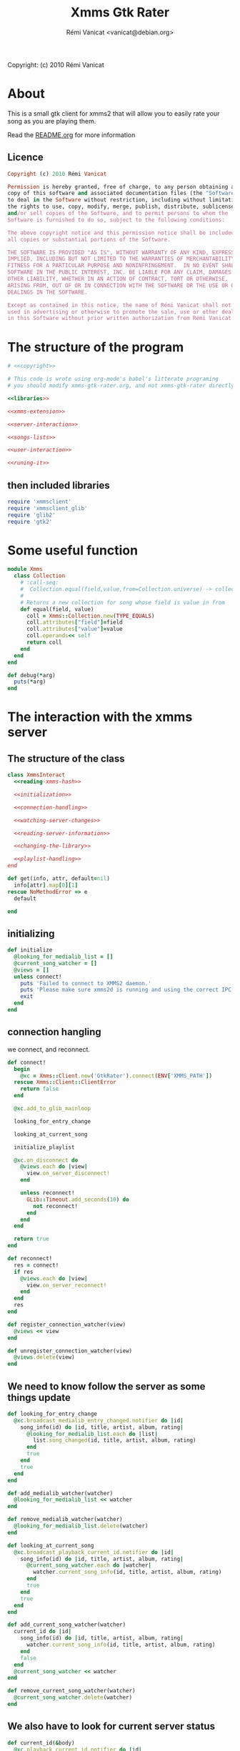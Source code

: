 #+TITLE: Xmms Gtk Rater
#+AUTHOR: Rémi Vanicat <vanicat@debian.org>

Copyright: (c) 2010 Rémi Vanicat

* About
  This is a small gtk client for xmms2 that will allow you to easily
  rate your song as you are playing them.

  Read the [[file:README.org][README.org]] for more information
** Licence
   :PROPERTIES:
   :ID:       400dffa3-3529-4583-b776-af98d7d5610e
   :END:

#+source: copyright
#+begin_src ruby
  Copyright (c) 2010 Rémi Vanicat

  Permission is hereby granted, free of charge, to any person obtaining a
  copy of this software and associated documentation files (the "Software"),
  to deal in the Software without restriction, including without limitation
  the rights to use, copy, modify, merge, publish, distribute, sublicense,
  and/or sell copies of the Software, and to permit persons to whom the
  Software is furnished to do so, subject to the following conditions:

  The above copyright notice and this permission notice shall be included in
  all copies or substantial portions of the Software.

  THE SOFTWARE IS PROVIDED "AS IS", WITHOUT WARRANTY OF ANY KIND, EXPRESS OR
  IMPLIED, INCLUDING BUT NOT LIMITED TO THE WARRANTIES OF MERCHANTABILITY,
  FITNESS FOR A PARTICULAR PURPOSE AND NONINFRINGEMENT.  IN NO EVENT SHALL
  SOFTWARE IN THE PUBLIC INTEREST, INC. BE LIABLE FOR ANY CLAIM, DAMAGES OR
  OTHER LIABILITY, WHETHER IN AN ACTION OF CONTRACT, TORT OR OTHERWISE,
  ARISING FROM, OUT OF OR IN CONNECTION WITH THE SOFTWARE OR THE USE OR OTHER
  DEALINGS IN THE SOFTWARE.

  Except as contained in this notice, the name of Rémi Vanicat shall not be
  used in advertising or otherwise to promote the sale, use or other dealings
  in this Software without prior written authorization from Rémi Vanicat.
#+end_src

* The structure of the program
  :PROPERTIES:
  :ID:       febdc89b-bfbc-4782-bf53-8b19ff298cf4
  :END:
#+begin_src ruby :tangle xmms-gtk-rater :noweb yes
  # <<copyright>>

  # This code is wrote using org-mode's babel's litterate programing
  # you should modify xmms-gtk-rater.org, and not xmms-gtk-rater directly.

  <<libraries>>

  <<xmms-extension>>

  <<server-interaction>>

  <<songs-lists>>

  <<user-interaction>>

  <<runing-it>>
#+end_src

** then included libraries
   :PROPERTIES:
   :ID:       303f4137-59ce-4c9f-810d-00f24548bafa
   :END:

#+source: libraries
#+begin_src ruby
  require 'xmmsclient'
  require 'xmmsclient_glib'
  require 'glib2'
  require 'gtk2'
#+end_src

* Some useful function
  :PROPERTIES:
  :ID:       fcfd7d96-0af2-4d22-8484-150e53c6bd0d
  :END:

#+source: xmms-extension
#+begin_src ruby
  module Xmms
    class Collection
      # :call-seq:
      #  Collection.equal(field,value,from=Collection.universe) -> collection
      #
      # Returns a new collection for song whose field is value in from
      def equal(field, value)
        coll = Xmms::Collection.new(TYPE_EQUALS)
        coll.attributes["field"]=field
        coll.attributes["value"]=value
        coll.operands<< self
        return coll
      end
    end
  end

  def debug(*arg)
    puts(*arg)
  end
#+end_src

* The interaction with the xmms server
** The structure of the class
   :PROPERTIES:
   :ID:       60333ece-ab83-4b09-b474-e04e9ea0606c
   :END:
#+source: server-interaction
#+begin_src ruby :noweb yes
  class XmmsInteract
    <<reading-xmms-hash>>

    <<initialization>>

    <<connection-handling>>

    <<watching-server-changes>>

    <<reading-server-information>>

    <<changing-the-library>>

    <<playlist-handling>>
  end
#+end_src

#+source: reading-xmms-hash
#+begin_src ruby
  def get(info, attr, default=nil)
    info[attr].map[0][1]
  rescue NoMethodError => e
    default

  end
#+end_src

** initializing
   :PROPERTIES:
   :ID:       83142473-12ba-40ab-b4d8-9a9169b4db1f
   :END:
#+source: initialization
#+begin_src ruby
  def initialize
    @looking_for_medialib_list = []
    @current_song_watcher = []
    @views = []
    unless connect!
      puts 'Failed to connect to XMMS2 daemon.'
      puts 'Please make sure xmms2d is running and using the correct IPC path.'
      exit
    end
  end
#+end_src

** connection hangling
   :PROPERTIES:
   :ID:       acdc6116-8573-46f2-be35-c706c3d5f5b7
   :END:
   we connect, and reconnect.
#+source: connection-handling
#+begin_src ruby
  def connect!
    begin
      @xc = Xmms::Client.new('GtkRater').connect(ENV['XMMS_PATH'])
    rescue Xmms::Client::ClientError
      return false
    end

    @xc.add_to_glib_mainloop

    looking_for_entry_change

    looking_at_current_song

    initialize_playlist

    @xc.on_disconnect do
      @views.each do |view|
        view.on_server_disconnect!
      end

      unless reconnect!
        GLib::Timeout.add_seconds(10) do
          not reconnect!
        end
      end
    end

    return true
  end

  def reconnect!
    res = connect!
    if res
      @views.each do |view|
        view.on_server_reconnect!
      end
    end
    res
  end

  def register_connection_watcher(view)
    @views << view
  end

  def unregister_connection_watcher(view)
    @views.delete(view)
  end
#+end_src

** We need to know follow the server as some things update
   :PROPERTIES:
   :ID:       dd714d3f-82c4-4b7f-8a95-192083b8d9fc
   :END:
#+source: watching-server-changes
#+begin_src ruby
  def looking_for_entry_change
    @xc.broadcast_medialib_entry_changed.notifier do |id|
      song_info(id) do |id, title, artist, album, rating|
        @looking_for_medialib_list.each do |list|
          list.song_changed(id, title, artist, album, rating)
        end
        true
      end
      true
    end
  end

  def add_medialib_watcher(watcher)
    @looking_for_medialib_list << watcher
  end

  def remove_medialib_watcher(watcher)
    @looking_for_medialib_list.delete(watcher)
  end

  def looking_at_current_song
    @xc.broadcast_playback_current_id.notifier do |id|
      song_info(id) do |id, title, artist, album, rating|
        @current_song_watcher.each do |watcher|
          watcher.current_song_info(id, title, artist, album, rating)
        end
        true
      end
      true
    end
  end

  def add_current_song_watcher(watcher)
    current_id do |id|
      song_info(id) do |id, title, artist, album, rating|
        watcher.current_song_info(id, title, artist, album, rating)
      end
      false
    end
    @current_song_watcher << watcher
  end

  def remove_current_song_watcher(watcher)
    @current_song_watcher.delete(watcher)
  end
#+end_src

** We also have to look for current server status
   :PROPERTIES:
   :ID:       24ef7e44-c9d7-4014-a5a9-dae29e07ea7f
   :END:

#+source: reading-server-information
#+begin_src ruby
  def current_id(&body)
    @xc.playback_current_id.notifier do |id|
      yield(id)
    end
  end

  def song_info(id, &body)
    if id != 0
      @xc.medialib_get_info(id).notifier do |info|
        yield(id, get(info, :title), get(info, :artist), get(info, :album), get(info, :rating, "0").to_i)
        false
      end
    end
  end

  def coll_each_song(coll, &body)
    @xc.coll_query_ids(coll).notifier do |res|
      if res
        res.each do |id|
          song_info(id, &body)
        end
      end
      true
    end
  end

  def coll_query_info(coll,&body)
    @xc.coll_query_info(coll,['id', 'title', 'artist', 'album', 'rating']).notifier do |infos|
      body.call(infos)
      true
    end

  end
#+end_src
** Playlist handling
   :PROPERTIES:
   :ID:       7e5da35c-6173-4570-b9ac-8c4519ad032a
   :END:
#+source: playlist-handling
#+begin_src ruby
  PLAYLIST_REMOVE = 3
  PLAYLIST_CREATE = 0

  def initialize_playlist
    @playlist_list = nil
    @xc.playlist_list.notifier do |res|
      @playlist_list  = res.sort!
      true
    end

    @xc.broadcast_coll_changed.notifier do |res|
      if res[:namespace] == "Playlists"
        if res[:type] == PLAYLIST_REMOVE
          @playlist_list.delete(res[:name])
        elsif res[:type] == PLAYLIST_CREATE
          @playlist_list << res[:name]
          @playlist_list.sort!
        end
      end
      true
    end
  end

  def playlist_list
    @playlist_list
  end

  def add_to_playlist(id, pl)
    Xmms::Playlist.new(@xc, pl).add_entry(id)
  end
#+end_src
** To be worth something, we know change things on the server
   :PROPERTIES:
   :ID:       58a0ff3e-3da5-405d-afa1-8ad2e33165cb
   :END:
#+source: changing-the-library
#+begin_src ruby
  def erase_rating(id)
    @xc.medialib_entry_property_remove(id, :rating, "client/generic").notifier do
      false
    end
  end

  def rate(id,rate)
    if rate == 0
      erase_rating(id)
    else
      @xc.medialib_entry_property_set(id, :rating, rate, "client/generic").notifier do
        false
      end
    end
  end
#+end_src
* The songs lists
  :PROPERTIES:
  :ID:       c4114fc3-2599-40c6-84cf-ecd2721700a0
  :END:
#+source: songs-lists
#+begin_src ruby
  <<mother-song>>

  <<list-for-played-song>>

  <<list-for-collection>>

  <<list-for-duplicate>>
#+end_src

** First, the common functionality for songs list
   :PROPERTIES:
   :ID:       5b0220e9-bb81-48d8-8a06-069dfffa82c8
   :END:
#+source: mother-song
#+begin_src ruby :noweb yes
  class SongList
    attr_reader :list
    attr_reader :xi

    <<song-list-column>>

    <<life-and-death>>

    <<update-songs>>

    def register(view)
      @xi.register_connection_watcher(view)
    end

    def unregister(view)
      @xi.unregister_connection_watcher(view)
    end

    <<medialist-acting>>
  end
#+end_src
*** There is some constant
    :PROPERTIES:
    :ID:       fd83eb5b-63ab-4973-bd16-643c31fae9cb
    :END:
#+source: song-list-column
#+begin_src ruby
  COL_ID = 0
  COL_TITLE = 1
  COL_ARTIST = 2
  COL_ALBUM = 3
  COL_RATING = 4
#+end_src
*** birth and death of the list
    :PROPERTIES:
    :ID:       82627508-ee32-4975-86c9-6001aab246e0
    :END:
#+source: life-and-death
#+begin_src ruby
  def initialize(xi)
    @xi = xi

    @list = Gtk::ListStore.new(Integer,String, String, String, Integer, TrueClass, TrueClass, TrueClass, TrueClass, TrueClass)

    @runing = true

    @xi.add_medialib_watcher(self)
  end

  def destroy!
    @runing = false
    @list = nil
    @xi.remove_medialib_watcher(self)
  end
#+end_src
*** Getting and updating songs info
    :PROPERTIES:
    :ID:       dea10c92-9002-46d5-874c-e24486a4c716
    :END:
#+source: update-songs
#+begin_src ruby
    def set_song_infos(iter, id, title, artist, album, rating)
      iter[COL_ID]=id
      iter[COL_TITLE]=title || "UNKNOW"
      iter[COL_ARTIST]=artist || "UNKNOW"
      iter[COL_ALBUM]=album || "UNKNOW"
      update_rating(iter, rating)
    end

    def update_rating(iter,rate)
      iter[COL_RATING]=rate
      for i in 1..5
        iter[COL_RATING+i] = rate >= i
      end
    end

    def song_changed(id, title, artist, album, rating)
      @list.each do |model,path,iter|
        set_song_infos(iter, id, title, artist, album, rating) if iter[0] == id
      end
    end

    def add_song_info(id, title, artist, album, rating)
      iter = @list.prepend
      set_song_infos(iter, id, title, artist, album, rating)
    end

    def append_song_info(id, title, artist, album, rating)
      iter = @list.append
      set_song_infos(iter, id, title, artist, album, rating)
    end


#+end_src
*** Acting on the medialist
    :PROPERTIES:
    :ID:       cd2f74c4-9dac-463a-87f5-ced87c26625a
    :END:
#+source: medialist-acting
#+begin_src ruby :noweb yes
    def with_id(path,&body)
      if path.is_a? Gtk::TreeIter
        iter=path
      else
        iter=@list.get_iter(path)
      end
      if iter
        body.call(iter[COL_ID])
      else
        @xi.current_id do |id|
          body.call(id)
          false
        end
      end
    end

    <<changing-rating>>

    <<adding-toplaylist>>
#+end_src
**** Changing the rating
    :PROPERTIES:
    :ID:       1a3f6eee-4fb5-4305-bfa4-28d44e6cd65b
    :END:
#+source: changing-rating
#+begin_src ruby
  def rate(path,rate)
    with_id(path) do |id|
      @xi.rate(id, rate)
    end
  end
#+end_src
**** Adding to playlist
     :PROPERTIES:
     :ID:       e43e069d-4237-4b57-8ba8-6b89b92b194f
     :END:
#+source: adding-toplaylist
#+begin_src ruby
  def add_to_playlist(path, pl)
    with_id(path) do |id|
      @xi.add_to_playlist(id, pl)
    end
  end
#+end_src
** The list for played songs
   :PROPERTIES:
   :ID:       5a398c91-2d6a-4a5d-bbfc-4fca5fbaf3fa
   :END:
#+source: list-for-played-song
#+begin_src ruby
  class SongListPlayed < SongList
    MAX_SONG = 50

    def remove_last_song()
      cur = @list.get_iter(@last_reference.path)
      previous = @last_reference.path
      previous.prev!
      @list.remove(cur)
      @last_reference = Gtk::TreeRowReference.new(@list, previous)
      @num_song -= 1
      remove_last_song() if @num_song > MAX_SONG
    end

    def add_song_info(id, title, artist, album, rating)
      super(id, title, artist, album, rating)
      @num_song += 1
      @last_reference ||= Gtk::TreeRowReference.new(@list, @list.iter_first.path)
    end


    def current_song_info(id, title, artist, album, rating)
      add_song_info(id, title, artist, album, rating)
      remove_last_song() if @num_song > MAX_SONG
    end

    def initialize(xc)
      super(xc)

      @num_song = 0
      @last_reference = nil

      @xi.add_current_song_watcher(self)
    end

  end
#+end_src
** The list for songs from a collection
   :PROPERTIES:
   :ID:       1a9c3e24-0131-49f2-8df0-69d4a875b553
   :END:
#+source: list-for-collection
#+begin_src ruby
  class SongListCollection < SongList

    def initialize(xc,coll)
      super(xc)

      @list.set_sort_column_id(COL_ID)

      @list.set_default_sort_func do |iter1, iter2|
        iter1[COL_ID] <=> iter2[COL_ID]
      end

      @list.set_sort_func(COL_ALBUM) do |iter1, iter2|
        [iter1[COL_ALBUM], iter1[COL_TITLE], iter1[COL_ID]] <=> [iter2[COL_ALBUM], iter2[COL_TITLE], iter2[COL_ID]]
      end

      @list.set_sort_func(COL_TITLE) do |iter1, iter2|
        [iter1[COL_TITLE], iter1[COL_ARTIST], iter1[COL_ALBUM], iter1[COL_ID]] <=> [iter2[COL_TITLE], iter2[COL_ARTIST], iter2[COL_ALBUM], iter2[COL_ID]]
      end

      @list.set_sort_func(COL_ARTIST) do |iter1, iter2|
        [iter1[COL_ARTIST], iter1[COL_ALBUM], iter1[COL_TITLE], iter1[COL_ID]] <=> [iter2[COL_ARTIST], iter2[COL_ALBUM], iter2[COL_TITLE], iter2[COL_ID]]
      end


      @xi.coll_each_song(coll) do |id, title, artist, album, rating|
        append_song_info(id, title, artist, album, rating)
      end
    end

    def self.equal(xc, field, value)
      coll = Xmms::Collection.universe.equal(field, value)

      return SongListCollection.new(xc, coll)
    end

    def self.parse(xc, pattern)
      coll = Xmms::Collection.parse(pattern)

      return SongListCollection.new(xc, coll)
    end
  end
#+end_src
** The list for songs that could be duplicate
   :PROPERTIES:
   :ID:       1756d1c1-8754-499e-85c0-ed9dd8b31d3b
   :END:
   We look for duplicate inside a collection. It could be universe...
#+source: list-for-duplicate
#+begin_src ruby
  class SongListDuplicate < SongList

    def field_value_cmp(a, b)
      if a
        if b
          a <=> b
        else
          1
        end
      else
        -1
      end
    end


    def song_compare(a, b)
      titlea = a.has_key?(:title) && a[:title]
      titleb = b.has_key?(:title) && b[:title]
      artista = a.has_key?(:artist) && a[:artist]
      artistb = b.has_key?(:artist) && b[:artist]
      if artista != artistb then
        field_value_cmp(artista, artistb)
      elsif titlea != titleb
        field_value_cmp(titlea, titleb)
      else
        a[:id] <=> b[:id]
      end
    end

    def str_prefix (a, b)
      if a.length > b.length
        false
      elsif a == b
        true
      elsif
        s = b[0,a.length]
        s == a
      end
    end

    def title_prefix (a,b)
      a and a[:artist] and a[:title] and a[:artist] == b[:artist] and
        str_prefix(a[:title], b[:title])
    end

    def append_song_hash(info)
      append_song_info(info[:id], info[:title], info[:artist], info[:album], info[:rating]?info[:rating]:0)
    end

    def initialize(xc,coll)
      super(xc)

      @xi.coll_query_info(coll) do |songs|
        if songs
          songs.sort! { |a,b| song_compare(a, b) }

          curinfo = nil
          added = false

          songs.each do |info|
            if title_prefix(curinfo, info)
              unless added
                append_song_hash(curinfo)
                added = true
              end
              append_song_hash(info)
            else
              added = false
              curinfo = info
            end
          end
        end
      end

    end

    def self.equal(xc, field, value)
      coll = Xmms::Collection.universe.equal(field, value)

      return self.new(xc, coll)
    end

    def self.parse(xc, pattern)
      coll = Xmms::Collection.parse(pattern)

      return self.new(xc, coll)
    end
  end
#+end_src
* Interacting with the user
  :PROPERTIES:
  :ID:       a344f483-0f1f-4fa9-8380-c0f01ffe11b9
  :END:
#+source: user-interaction
#+begin_src ruby
  class UserInteract

    def main?
      @main
    end

    def on_server_reconnect!
      @window.sensitive=true
    end

    def on_server_disconnect!
      @window.sensitive=false
    end

    def initialize(slist, title, main=false)
      @slist = slist
      @window = Gtk::Window.new()
      @window.title = title
      @main = main

      @slist.register(self)

      view = initialize_tree()

      pack = Gtk::VBox.new()
      menubar = Gtk::MenuBar.new

      ag = Gtk::AccelGroup.new

      file = Gtk::MenuItem.new("_File")
      file.submenu=Gtk::Menu.new
      file.submenu.accel_group=ag

      action = Gtk::MenuItem.new("_Action")
      action.submenu = action_menu
      action.submenu.accel_group=ag

      if not main?
        close = Gtk::ImageMenuItem.new(Gtk::Stock::CLOSE,ag)
        close.signal_connect('activate') do
          @window.destroy
          false
        end
        file.submenu.append(close)
      end

      quit = Gtk::ImageMenuItem.new(Gtk::Stock::QUIT,ag)

      quit.signal_connect('activate') do
        Gtk.main_quit
        false
      end

      file.submenu.append(quit)

      menubar.append(file)
      menubar.append(action)

      @window.add(pack)
      pack.pack_start(menubar,false,false,1)
      pack.pack_start(view,true,true,1)

      @window.signal_connect('delete_event') do
        false
      end

      @window.signal_connect('destroy') do
        @slist.unregister(self)
        @slist.destroy!
        false
      end

      if main?
        @window.signal_connect('destroy') do
          Gtk.main_quit
        end
      end

      @window.add_accel_group(ag)
      @window.show_all
    end

    def initialize_std_col(title, colnum)
      renderer = Gtk::CellRendererText.new
      renderer.ellipsize = Pango::ELLIPSIZE_END
      col = Gtk::TreeViewColumn.new(title,renderer, :text => colnum)
      col.expand = true
      col.resizable = true
      col.sizing = Gtk::TreeViewColumn::FIXED
      col.fixed_width = 120
      col.sort_column_id = colnum unless main?
      @view.append_column(col)
    end

    def current_iters
      selection = @view.selection
      if selection.selected_rows.length > 0
        return selection.selected_rows
      elsif @current_path
        return [@slist.list.get_iter(@current_path)]
      else
        return [@slist.list.iter_first]
      end
    end

    def current_iter
      path = current_iters[0]     # Using alway the first ???
      if path.is_a? Gtk::TreeIter
        iter=path
      else
        iter=@slist.list.get_iter(path)
      end
      return iter
    end

    def rating_menu(i)
      item = Gtk::MenuItem.new("Rate to _#{i}")
      item.signal_connect("activate") {
        current_iters.each do |iter|
          @slist.rate(iter,i)
        end
      }
      return item
    end

    def action_menu
      unless @action_menu
        menu = Gtk::Menu.new
        item = Gtk::MenuItem.new("Show same _artist")
        item.signal_connect("activate") {
          user_same(@slist.xi, "artist", current_iter[SongList::COL_ARTIST])
        }
        menu.append(item)

        item = Gtk::MenuItem.new("Show same al_bum")
        item.signal_connect("activate") {
          user_same(@slist.xi, "album", current_iter[SongList::COL_ALBUM])
        }
        menu.append(item)

        item = Gtk::MenuItem.new("Show same _title")
        item.signal_connect("activate") {
          user_same(@slist.xi, "title", current_iter[SongList::COL_TITLE])
        }
        menu.append(item)

        item = Gtk::MenuItem.new("Rate _others")
        item.signal_connect("activate") {
          user_parse(@slist.xi)
        }
        menu.append(item)

        item = Gtk::MenuItem.new("Looking for _duplicate")
        item.signal_connect("activate") {
          duplicate_parse(@slist.xi)
        }
        menu.append(item)


        item = Gtk::MenuItem.new("_Erase rating")
        item.signal_connect("activate") {
          current_iters.each do |iter|
            @slist.rate(iter,0)
          end
        }
        menu.append(item)

        for i in 1..5
          item=rating_menu(i)
          menu.append(item)
        end

        item = Gtk::MenuItem.new("Add to _playlist")
        menu.signal_connect("show") do
          item.submenu = playlist_menu do |pl|
            current_iters.each do |iter|
              @slist.add_to_playlist(iter, pl)
            end
          end
        end
        menu.append(item)

        menu.show_all
        @action_menu = menu
      end
      return @action_menu
    end

    def playlist_menu(&body)
      playlists = @slist.xi.playlist_list
      if playlists
        menu = Gtk::Menu.new
        playlists.each do |playlist|
          unless playlist =~ /^_/
            item = Gtk::MenuItem.new(playlist, use_underline = false)
            item.signal_connect("activate") do
              body.call(playlist)
            end
            menu.append(item)
          end
        end
        menu.show_all
        menu
      else
        nil
      end
    end

    def initialize_tree
      @view = Gtk::TreeView.new(@slist.list)
      @view.selection.mode=Gtk::SELECTION_MULTIPLE

      scroll = Gtk::ScrolledWindow.new()
      scroll.add(@view)
      scroll.set_policy(Gtk::POLICY_NEVER, Gtk::POLICY_AUTOMATIC)

      initialize_std_col("Title", SongList::COL_TITLE)

      initialize_std_col("Artist", SongList::COL_ARTIST)

      initialize_std_col("Album", SongList::COL_ALBUM)

      col = Gtk::TreeViewColumn.new("rating")
      for i in 1..5
        initialize_rater_toggle(col,i)
      end
      col.expand=false
      @view.append_column(col)

      @view.search_column=SongList::COL_TITLE

      @view.signal_connect("button_press_event") do |widget, event|
        if event.kind_of? Gdk::EventButton and event.button == 3
          path = @view.get_path(event.x, event.y)
          @current_path = path[0] if path
          action_menu.popup(nil, nil, event.button, event.time)
        end
      end

      @view.signal_connect("popup_menu") {
        @current_path = nil
        action_menu.popup(nil, nil, 0, Gdk::Event::CURRENT_TIME)
      }

      @slist.list.signal_connect('row-inserted') do |model, path, iter|
        pos = scroll.vscrollbar.adjustment.value
        if pos == 0
          handler = scroll.vscrollbar.adjustment.signal_connect('changed') do
            scroll.vscrollbar.adjustment.signal_handler_disconnect(handler)
            GLib::Idle.add do
              scroll.vscrollbar.adjustment.value = 0
              false
            end
          end
        end
        true
      end

      return scroll
    end

    def initialize_rater_toggle(col,i)
      renderer = Gtk::CellRendererToggle.new
      renderer.activatable = true
      renderer.signal_connect('toggled') do |w,path|
        iter = @slist.list.get_iter(path)
        if iter[SongList::COL_RATING] == i
          @slist.rate(iter, i-1)
        else
          @slist.rate(path,i)
        end
      end
      col.pack_start(renderer,false)
      col.add_attribute(renderer, :active, i+SongList::COL_RATING)
    end
  end
#+end_src

* Connecting the dot, and running all this
  :PROPERTIES:
  :ID:       d7319434-31e9-41b7-a9e4-19759edaaaeb
  :END:
#+source: runing-it
#+begin_src ruby
  def user_same(xi,field,value)
    UserInteract.new(SongListCollection.equal(xi,field,value),
                     "#{field}: #{value}")
  end

  def duplicate_same(xi,field,value)
    UserInteract.new(SongListDuplicate.equal(xi,field,value),
                     "Duplicate #{field}: #{value}")
  end

  def create_from_col(title, &body)
    dialog=Gtk::Dialog.new(title,
                           nil,
                           Gtk::Dialog::DESTROY_WITH_PARENT,
                           [Gtk::Stock::OK, Gtk::Dialog::RESPONSE_ACCEPT],
                           [Gtk::Stock::CANCEL, Gtk::Dialog::RESPONSE_REJECT])
    dialog.vbox.add(Gtk::Label.new("collection pattern:"))
    entry=Gtk::Entry.new()
    dialog.vbox.add(entry)

    entry.signal_connect('activate') do |v|
      dialog.response(Gtk::Dialog::RESPONSE_ACCEPT)
    end

    dialog.show_all
    dialog.run do |response|
      if response == Gtk::Dialog::RESPONSE_ACCEPT
        begin
          body.call(entry.text)
        rescue Exception => e
          message = Gtk::MessageDialog.new(nil,
                                           Gtk::Dialog::DESTROY_WITH_PARENT,
                                           Gtk::MessageDialog::WARNING,
                                           Gtk::MessageDialog::BUTTONS_CLOSE,
                                           "Invalid pattern '%s'" % entry.text)
          message.run
          message.destroy
        end
      end
      dialog.destroy
    end
  end

  def user_parse(xi)
    create_from_col("Rate from search") do |pattern|
      UserInteract.new(SongListCollection.parse(xi,pattern),pattern)
    end
  end

  def duplicate_parse(xi)
    create_from_col("Look for duplicate") do |pattern|
      UserInteract.new(SongListDuplicate.parse(xi,pattern),pattern)
    end
  end

  user = UserInteract.new(SongListPlayed.new(XmmsInteract.new),"Xmms Rater", true)

  Gtk.main
#+end_src
